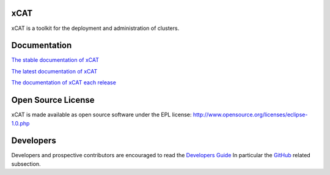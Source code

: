 xCAT
----

xCAT is a toolkit for the deployment and administration of clusters.

Documentation
-------------

`The stable documentation of xCAT <https://xcat-docs.readthedocs.io/en/stable/>`_

`The latest documentation of xCAT <http://xcat-docs.readthedocs.io/en/latest/index.html>`_

`The documentation of xCAT each release <http://readthedocs.org/projects/xcat-docs/versions/>`_


Open Source License
-------------------

xCAT is made available as open source software under the EPL license:
http://www.opensource.org/licenses/eclipse-1.0.php

Developers
----------

Developers and prospective contributors are encouraged to read the `Developers Guide <http://xcat-docs.readthedocs.io/en/latest/developers/>`_
In particular the `GitHub <http://xcat-docs.readthedocs.io/en/latest/developers/github/>`_ related subsection.

